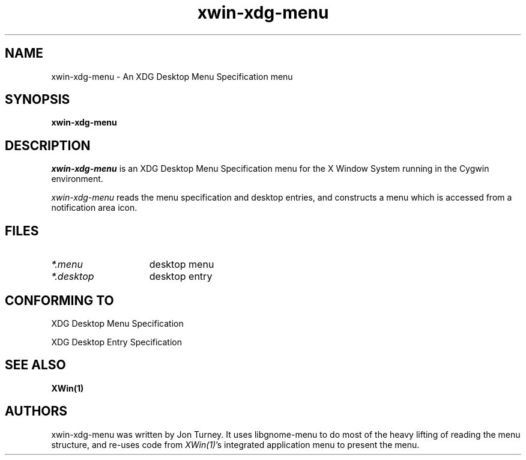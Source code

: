 .TH xwin-xdg-menu 1 "" Cygwin Cygwin
.SH NAME
xwin-xdg-menu \- An XDG Desktop Menu Specification menu

.SH SYNOPSIS
.B xwin-xdg-menu

.SH DESCRIPTION
\fIxwin-xdg-menu\fP is an XDG Desktop Menu Specification menu for the X Window
System running in the Cygwin environment.

\fIxwin-xdg-menu\fP reads the menu specification and desktop entries, and
constructs a menu which is accessed from a notification area icon.

.SH FILES
.TP 15
.I *.menu
desktop menu
.P
.TP 15
.I *.desktop
desktop entry

.SH "CONFORMING TO"
XDG Desktop Menu Specification

XDG Desktop Entry Specification

.SH "SEE ALSO"
.BR XWin(1)

.SH AUTHORS
xwin-xdg-menu was written by Jon Turney.  It uses libgnome-menu to do most of the
heavy lifting of reading the menu structure, and re-uses code from
\fIXWin(1)\fP's integrated application menu to present the menu.
